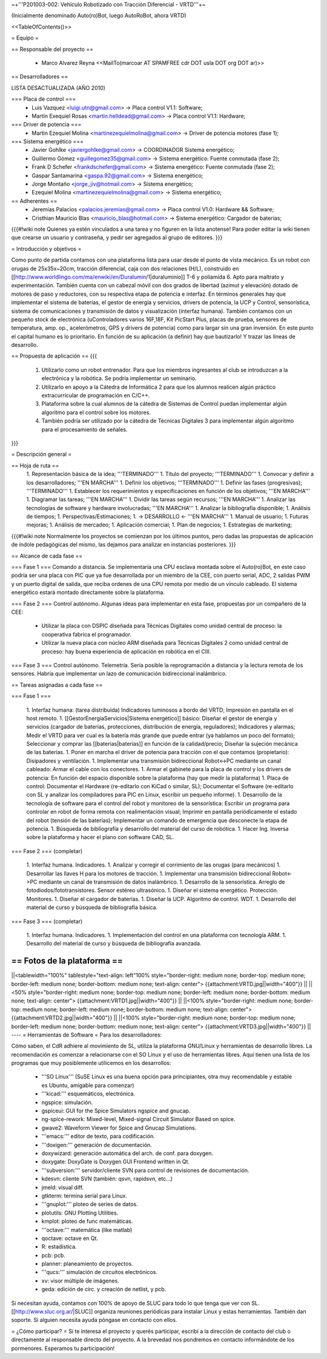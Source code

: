 ~+'''P201003-002: Vehículo Robotizado con Tracción Diferencial - VRTD'''+~

(Inicialmente denominado Auto(ro)Bot, luego AutoRoBot, ahora VRTD)

<<TableOfContents()>>

= Equipo =

== Responsable del proyecto ==

 * Marco Alvarez Reyna <<MailTo(marcoar AT SPAMFREE cdr DOT usla DOT org DOT ar)>>

== Desarrolladores ==

LISTA DESACTUALIZADA (AÑO 2010)

=== Placa de control ===
 * Luis Vazquez <luigi.utn@gmail.com> -> Placa control V1.1: Software;
 * Martín Exequiel Rosas <martin.helldead@gmail.com> -> Placa control V1.1: Hardware;

=== Driver de potencia ===
 * Martin Ezequiel Molina <martinezequielmolina@gmail.com> -> Driver de potencia motores (fase 1);

=== Sistema energético ===
 * Javier Gohlke <javiergohlke@gmail.com> -> COORDINADOR Sistema energético;
 * Guillermo Gómez <guillegomez35@gmail.com> -> Sistema energético: Fuente conmutada (fase 2);
 * Frank D Schefer <frankdschefer@gmail.com> -> Sistema energético: Fuente conmutada (fase 2);
 * Gaspar Santamarina <gaspa.92@gmail.com> -> Sistema energético;
 * Jorge Montaño <jorge_jiv@hotmail.com> -> Sistema energético; 
 * Ezequiel Molina <martinezequielmolina@gmail.com> -> Sistema energético;

== Adherentes ==
 * Jeremías Palacios <palacios.jeremias@gmail.com> -> Placa control V1.0: Hardware && Software;
 * Cristhian Mauricio Blas <mauricio_blas@hotmail.com> -> Sistema energético: Cargador de baterías;

{{{#!wiki note
Quienes ya estén vinculados a una tarea y no figuren en la lista anotense! Para poder editar la wiki tienen que crearse un usuario y contraseña, y pedir ser agregados al grupo de editores.
}}}

= Introducción y objetivos =

Como punto de partida contamos con una plataforma lista para usar desde el punto de vista mecánico. Es un robot con orugas de 25x35x~20cm, tracción diferencial, caja con dos relaciones (H/L), construido en [[http://www.worldlingo.com/ma/enwiki/en/Duralumin/1|duraluminio]] T-6 y poliamida 6. Apto para maltrato y experimentación. También cuenta con un cabezal móvil con dos grados de libertad (azimut y elevación) dotado de motores de paso y reductores, con su respectiva etapa de potencia e interfaz. En términos generales hay que implementar el sistema de baterías, el gestor de energía y servicios, drivers de potencia, la UCP y Control, sensorística, sistema de comunicaciones y transmisión de datos y visualización (interfaz humana). También contamos con un pequeño stock de electrónica (uControladores varios 16F,18F, Kit PicStart Plus, placas de prueba, sensores de temperatura, amp. op., acelerómetros, GPS y drivers de potencia) como para largar sin una gran inversión. En este punto el capital humano es lo prioritario. En función de su aplicación (a definir) hay que bautizarlo! Y trazar las líneas de desarrollo.

== Propuesta de aplicación ==
{{{
 1. Utilizarlo como un robot entrenador. Para que los miembros ingresantes al club se introduzcan a la electrónica y la robótica. Se podría implementar un seminario.

 2. Utilizarlo en apoyo a la Cátedra de Informática 2 para que los alumnos realicen algún práctico extracurricular de programación en C/C++.

 3. Plataforma sobre la cual alumnos de la cátedra de Sistemas de Control puedan implementar algún algoritmo para el control sobre los motores.

 4. También podría ser utilizado por la cátedra de Técnicas Digitales 3 para implementar algún algoritmo para el procesamiento de señales.
}}}

= Descripción general =

== Hoja de ruta ==
 1. Representación básica de la idea; '''TERMINADO'''
 1. Título del proyecto; '''TERMINADO'''
 1. Convocar y definir a los desarrolladores; '''EN MARCHA'''
 1. Definir los objetivos; '''TERMINADO'''
 1. Definir las fases (progresivas); '''TERMINADO'''
 1. Establecer los requerimientos y especificaciones en función de los objetivos; '''EN MARCHA'''
 1. Diagramar las tareas; '''EN MARCHA'''
 1. Dividir las tareas según recursos; '''EN MARCHA'''
 1. Analizar las tecnologías de software y hardware involucradas; '''EN MARCHA'''
 1. Analizar la bibliografía disponible;
 1. Análisis de tiempos;
 1. Perspectivas/Estimaciones;
 1. -> DESARROLLO <- '''EN MARCHA'''
 1. Manual de usuario;
 1. Futuras mejoras;
 1. Análisis de mercadeo;
 1. Aplicación comercial;
 1. Plan de negocios;
 1. Estrategias de marketing;

{{{#!wiki note
Normalmente los proyectos se comienzan por los últimos puntos, pero dadas las propuestas de aplicación de índole pedagógicas del mismo, las dejamos para analizar en instancias posteriores.
}}}

== Alcance de cada fase ==

=== Fase 1 ===
Comando a distancia. Se implementaría una CPU esclava montada sobre el Auto(ro)Bot, en este caso podría ser una placa con PIC que ya fue desarrollada por un miembro de la CEE, con puerto serial, ADC, 2 salidas PWM y un puerto digital de salida, que reciba ordenes de una CPU remota por medio de un vínculo cableado. El sistema energético estará montado directamente sobre la plataforma.

=== Fase 2 ===
Control autónomo. Algunas ideas para implementar en esta fase, propuestas por un compañero de la CEE:

  * Utilizar la placa con DSPIC diseñada para Técnicas Digitales como unidad central de proceso: la cooperativa fabrica el programador.

  * Utilizar la nueva placa con núcleo ARM diseñada para Técnicas Digitales 2 como unidad central de proceso: hay buena experiencia de aplicación en robótica en el CIII.

=== Fase 3 ===
Control autónomo. Telemetría. Sería posible la reprogramación a distancia y la lectura remota de los sensores. Habría que implementar un lazo de comunicación bidireccional inalámbrico.

== Tareas asignadas a cada fase ==

=== Fase 1 ===

 1. Interfaz humana: (tarea distribuida) Indicadores luminosos a bordo del VRTD; Impresión en pantalla en el host remoto.
 1. [[GestorEnergiaServicios|Sistema energético]] básico: Diseñar el gestor de energía y servicios (cargador de baterías, protecciones, distribución de energía, reguladores); Indicadores y alarmas; Medir el VRTD para ver cual es la batería más grande que puede entrar (ya hablamos un poco del formato); Seleccionar y comprar las [[baterias|baterías]] en función de la calidad/precio; Diseñar la sujeción mecánica de las baterías.
 1. Poner en marcha el driver de potencia para tracción con el que contamos (propietario): Disipadores y ventilación.
 1. Implementar una transmisión bidireccional Robot<->PC mediante un canal cableado: Armar el cable con los conectores.
 1. Armar el gabinete para la placa de control y los drivers de potencia: En función del espacio disponible sobre la plataforma (hay que medir la plataforma)
 1. Placa de control: Documentar el Hardware (re-editarlo con KiCad o similar, SL); Documentar el Software (re-editarlo con SL y analizar los compiladores para PIC en Linux, escribir un pequeño informe).
 1. Desarrollo de la tecnología de software para el control del robot y monitoreo de la sensorística: Escribir un programa para controlar en robot de forma remota con realimentación visual; Imprimir en pantalla periódicamente el estado del robot (tensión de las baterías); Implementar un comando de emergencia que desconecte la etapa de potencia.
 1. Búsqueda de bibliografía y desarrollo del material del curso de robótica.
 1. Hacer Ing. Inversa sobre la plataforma y hacer el plano con software CAD, SL.

=== Fase 2 ===
(completar)

 1. Interfaz humana. Indicadores.
 1. Analizar y corregir el corrimiento de las orugas (para mecánicos)
 1. Desarrollar las llaves H para los motores de tracción.
 1. Implementar una transmisión bidireccional Robot<->PC mediante un canal de transmisión de datos inalámbrico.
 1. Desarrollo de la sensorística. Arreglo de fotodiodos/fototransistores. Sensor estéreo ultrasónico.
 1. Diseñar el sistema energético. Protección. Monitores.
 1. Diseñar el cargador de baterías.
 1. Diseñar la UCP. Algoritmo de control. WDT.
 1. Desarrollo del material de curso y búsqueda de bibliografía básica.

=== Fase 3 ===
(completar)

 1. Interfaz humana. Indicadores.
 1. Implementación del control en una plataforma con tecnología ARM.
 1. Desarrollo del material de curso y búsqueda de bibliografía avanzada.

== Fotos de la plataforma ==
----
||<tablewidth="100%" tablestyle="text-align: left"100%  style="border-right: medium none; border-top: medium none; border-left: medium none; border-bottom: medium none; text-align: center"> {{attachment:VRTD.jpg||width="400"}} ||
||<50%  style="border-right: medium none; border-top: medium none; border-left: medium none; border-bottom: medium none; text-align: center"> {{attachment:VRTD1.jpg||width="400"}} ||
||<100%  style="border-right: medium none; border-top: medium none; border-left: medium none; border-bottom: medium none; text-align: center"> {{attachment:VRTD2.jpg||width="400"}} ||
||<100%  style="border-right: medium none; border-top: medium none; border-left: medium none; border-bottom: medium none; text-align: center"> {{attachment:VRTD3.jpg||width="400"}} ||
----
= Herramientas de Software =
Para los desarrolladores:

Cómo saben, el CdR adhiere al movimiento de SL, utiliza la plataforma GNU/Linux y herramientas de desarrollo libres. La recomendación es comenzar a relacionarse con el SO Linux y el uso de herramientas libres. Aquí tienen una lista de los programas que muy posiblemente utilicemos en los desarrollos:

 * '''SO Linux''' (SuSE Linux es una buena opción para principiantes, otra muy recomendable y estable es Ubuntu, amigable para comenzar)
 * '''kicad:''' esquemáticos, electrónica.
 * ngspice: simulación.
 * gspiceui: GUI for the Spice Simulators ngspice and gnucap.
 * ng-spice-rework: Mixed-level, Mixed-signal Circuit Simulator Based on spice.
 * gwave2: Waveform Viewer for Spice and Gnucap Simulations.
 * '''emacs:''' editor de texto, para codificación.
 * '''doxigen:''' generación de documentación.
 * doxywizard: generación automática del arch. de conf. para doxygen.
 * doxygate: DoxyGate is Doxygen GUI Frontend written in Qt.
 * '''subversion:''' servidor/cliente SVN para control de revisiones de documentación.
 * kdesvn: cliente SVN (también: qsvn, rapidsvn, etc...)
 * jmeld: visual diff.
 * gtkterm: termina serial para Linux.
 * '''gnuplot:''' ploteo de series de datos.
 * plotutils: GNU Plotting Utilities.
 * kmplot: ploteo de func matemáticas.
 * '''octave:''' matemática (like matlab)
 * qoctave: octave en Qt.
 * R: estadística.
 * pcb: pcb.
 * planner: planeamiento de proyectos.
 * '''qucs:''' simulación de circuitos electrónicos.
 * xv: visor múltiple de imágenes.
 * geda: edición de circ. y creación de netlist, y pcb.

Si necesitan ayuda, contamos con 100% de apoyo de SLUC para todo lo que tenga que ver con SL. [[http://www.sluc.org.ar/|SLUC]] organiza reuniones periódicas para instalar Linux y estas herramientas. También dan soporte. Si alguien necesita ayuda póngase en contacto con ellos.


= ¿Cómo participar? =
Si te interesa el proyecto y querés participar, escribí a la dirección de contacto del club o directamente al responsable directo del proyecto. A la brevedad nos pondremos en contacto informándote de los pormenores. Esperamos tu participación!
